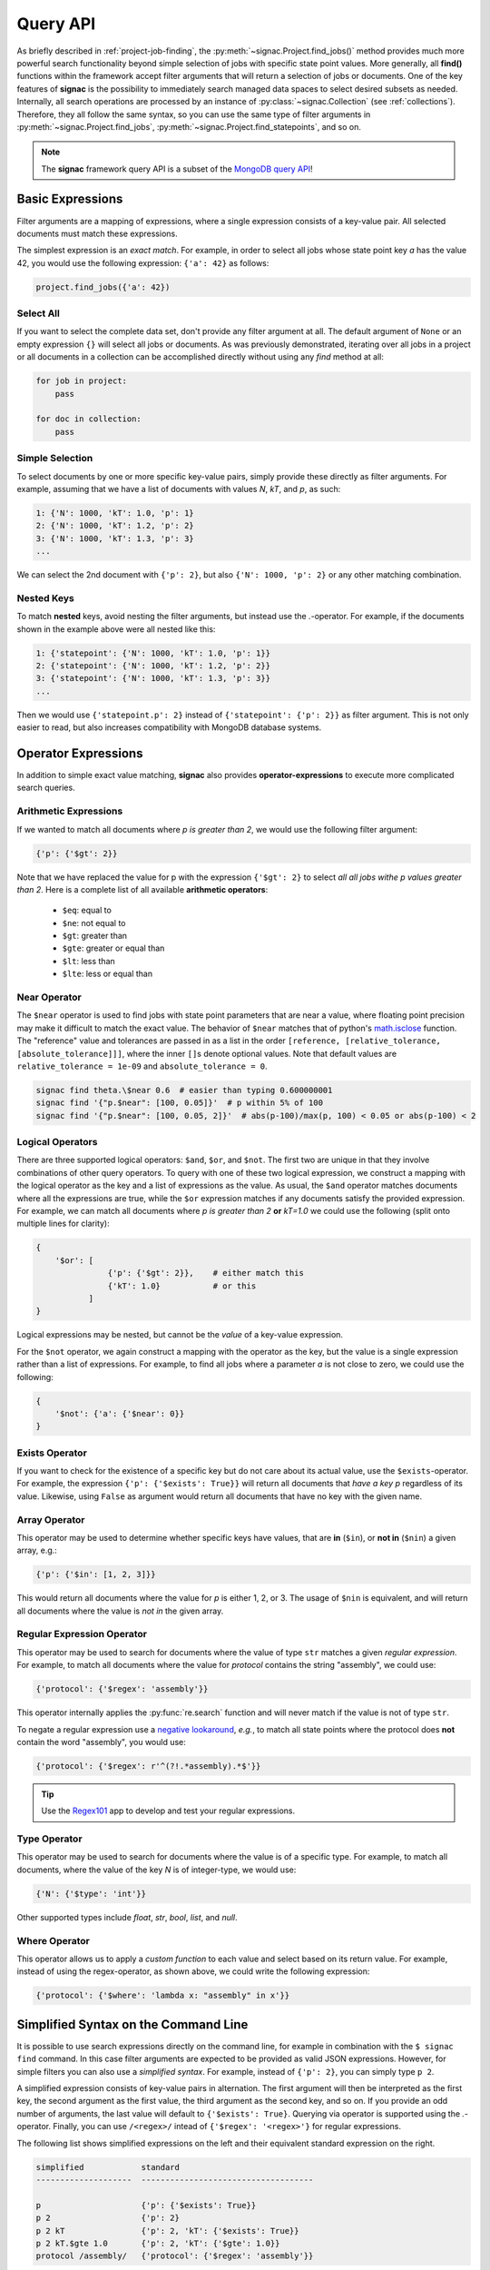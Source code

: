 .. _query:

=========
Query API
=========

As briefly described in :ref:`project-job-finding`, the :py:meth:`~signac.Project.find_jobs()` method provides much more powerful search functionality beyond simple selection of jobs with specific state point values.
More generally, all **find()** functions within the framework accept filter arguments that will return a selection of jobs or documents.
One of the key features of **signac** is the possibility to immediately search managed data spaces to select desired subsets as needed.
Internally, all search operations are processed by an instance of :py:class:`~signac.Collection` (see :ref:`collections`).
Therefore, they all follow the same syntax, so you can use the same type of filter arguments in :py:meth:`~signac.Project.find_jobs`, :py:meth:`~signac.Project.find_statepoints`, and so on.

.. note::

    The **signac** framework query API is a subset of the `MongoDB query API <https://docs.mongodb.com/manual/tutorial/query-documents/>`_!

Basic Expressions
=================

Filter arguments are a mapping of expressions, where a single expression consists of a key-value pair.
All selected documents must match these expressions.

The simplest expression is an *exact match*.
For example, in order to select all jobs whose state point key *a* has the value 42, you would use the following expression: ``{'a': 42}`` as follows:

.. code-block:: python

    project.find_jobs({'a': 42})

Select All
----------

If you want to select the complete data set, don't provide any filter argument at all.
The default argument of ``None`` or an empty expression ``{}`` will select all jobs or documents.
As was previously demonstrated, iterating over all jobs in a project or all documents in a collection can be accomplished directly without using any *find* method at all:

.. code-block:: python

    for job in project:
        pass

    for doc in collection:
        pass

.. _simple-selection:

Simple Selection
----------------

To select documents by one or more specific key-value pairs, simply provide these directly as filter arguments.
For example, assuming that we have a list of documents with values *N*, *kT*, and *p*, as such:

.. code-block:: python

    1: {'N': 1000, 'kT': 1.0, 'p': 1}
    2: {'N': 1000, 'kT': 1.2, 'p': 2}
    3: {'N': 1000, 'kT': 1.3, 'p': 3}
    ...

We can select the 2nd document with ``{'p': 2}``, but also ``{'N': 1000, 'p': 2}`` or any other matching combination.

.. _nested-keys:

Nested Keys
-----------

To match **nested** keys, avoid nesting the filter arguments, but instead use the `.`-operator.
For example, if the documents shown in the example above were all nested like this:

.. code-block:: python

    1: {'statepoint': {'N': 1000, 'kT': 1.0, 'p': 1}}
    2: {'statepoint': {'N': 1000, 'kT': 1.2, 'p': 2}}
    3: {'statepoint': {'N': 1000, 'kT': 1.3, 'p': 3}}
    ...

Then we would use ``{'statepoint.p': 2}`` instead of ``{'statepoint': {'p': 2}}`` as filter argument.
This is not only easier to read, but also increases compatibility with MongoDB database systems.

Operator Expressions
====================

In addition to simple exact value matching, **signac** also provides **operator-expressions** to execute more complicated search queries.

.. _arithmetic-operators:

Arithmetic Expressions
----------------------

If we wanted to match all documents where *p is greater than 2*, we would use the following filter argument:

.. code-block:: python

    {'p': {'$gt': 2}}

Note that we have replaced the value for p with the expression ``{'$gt': 2}`` to select *all all jobs withe p values greater than 2*.
Here is a complete list of all available **arithmetic operators**:

  * ``$eq``: equal to
  * ``$ne``: not equal to
  * ``$gt``: greater than
  * ``$gte``: greater or equal than
  * ``$lt``: less than
  * ``$lte``: less or equal than

.. _near-operator:

Near Operator
-------------
The ``$near`` operator is used to find jobs with state point parameters that are near a value, where floating point precision may make it difficult to match the exact value.
The behavior of ``$near`` matches that of python's `math.isclose <https://docs.python.org/3.5/library/math.html/>`_ function.
The "reference" value and tolerances are passed in as a list in the order ``[reference, [relative_tolerance, [absolute_tolerance]]]``, where the inner ``[]``\s denote optional values.
Note that default values are ``relative_tolerance = 1e-09`` and ``absolute_tolerance = 0``.

.. code-block:: bash

    signac find theta.\$near 0.6  # easier than typing 0.600000001
    signac find '{"p.$near": [100, 0.05]}'  # p within 5% of 100
    signac find '{"p.$near": [100, 0.05, 2]}'  # abs(p-100)/max(p, 100) < 0.05 or abs(p-100) < 2

.. _logical-operators:

Logical Operators
-----------------

There are three supported logical operators: ``$and``, ``$or``, and ``$not``.
The first two are unique in that they involve combinations of other query operators.
To query with one of these two logical expression, we construct a mapping with the logical operator as the key and a list of expressions as the value.
As usual, the ``$and`` operator matches documents where all the expressions are true, while the ``$or`` expression matches if any documents satisfy the provided expression.
For example, we can match all documents where *p is greater than 2* **or** *kT=1.0* we could use the following (split onto multiple lines for clarity):

.. code-block:: python

    {
        '$or': [
                   {'p': {'$gt': 2}},    # either match this
                   {'kT': 1.0}           # or this
               ]
    }

Logical expressions may be nested, but cannot be the *value* of a key-value expression.

For the ``$not`` operator, we again construct a mapping with the operator as the key, but the value is a single expression rather than a list of expressions.
For example, to find all jobs where a parameter *a* is not close to zero, we could use the following:

.. code-block:: python

    {
        '$not': {'a': {'$near': 0}}
    }

.. _exists-operator:

Exists Operator
---------------

If you want to check for the existence of a specific key but do not care about its actual value, use the ``$exists``-operator.
For example, the expression ``{'p': {'$exists': True}}`` will return all documents that *have a key p* regardless of its value.
Likewise, using ``False`` as argument would return all documents that have no key with the given name.

.. _array-operator:

Array Operator
--------------

This operator may be used to determine whether specific keys have values, that are **in** (``$in``), or **not in** (``$nin``) a given array, e.g.:

.. code-block:: python

    {'p': {'$in': [1, 2, 3]}}

This would return all documents where the value for *p* is either 1, 2, or 3.
The usage of ``$nin`` is equivalent, and will return all documents where the value is *not in* the given array.

.. _regex-operator:

Regular Expression Operator
---------------------------

This operator may be used to search for documents where the value of type ``str`` matches a given *regular expression*.
For example, to match all documents where the value for *protocol* contains the string "assembly", we could use:

.. code-block:: python

    {'protocol': {'$regex': 'assembly'}}

This operator internally applies the :py:func:`re.search` function and will never match if the value is not of type ``str``.

To negate a regular expression use a `negative lookaround`_, *e.g.*, to match all state points where the protocol does **not** contain the word "assembly",
you would use:

.. code-block:: python

   {'protocol': {'$regex': r'^(?!.*assembly).*$'}}

.. _negative lookaround: https://www.regular-expressions.info/lookaround.html

.. tip::

    Use the `Regex101 <https://regex101.com/>`_ app to develop and test your regular expressions.

.. _type-operator:

Type Operator
-------------

This operator may be used to search for documents where the value is of a specific type.
For example, to match all documents, where the value of the key *N* is of integer-type, we would use:

.. code-block:: python

    {'N': {'$type': 'int'}}

Other supported types include *float*, *str*, *bool*, *list*, and *null*.

.. _where-operator:

Where Operator
--------------

This operator allows us to apply a *custom function* to each value and select based on its return value.
For example, instead of using the regex-operator, as shown above, we could write the following expression:

.. code-block:: python

    {'protocol': {'$where': 'lambda x: "assembly" in x'}}


.. _simplified-filter:

Simplified Syntax on the Command Line
=====================================

It is possible to use search expressions directly on the command line, for example in combination with the ``$ signac find`` command.
In this case filter arguments are expected to be provided as valid JSON expressions.
However, for simple filters you can also use a *simplified syntax*.
For example, instead of ``{'p': 2}``, you can simply type ``p 2``.

A simplified expression consists of key-value pairs in alternation.
The first argument will then be interpreted as the first key, the second argument as the first value, the third argument as the second key, and so on.
If you provide an odd number of arguments, the last value will default to ``{'$exists': True}``.
Querying via operator is supported using the `.`-operator.
Finally, you can use ``/<regex>/`` intead of ``{'$regex': '<regex>'}`` for regular expressions.

The following list shows simplified expressions on the left and their equivalent standard expression on the right.

.. code-block:: bash

    simplified            standard
    --------------------  ------------------------------------

    p                     {'p': {'$exists': True}}
    p 2                   {'p': 2}
    p 2 kT                {'p': 2, 'kT': {'$exists': True}}
    p 2 kT.$gte 1.0       {'p': 2, 'kT': {'$gte': 1.0}}
    protocol /assembly/   {'protocol': {'$regex': 'assembly'}}

.. important::

    The ``$`` character used in operator-expressions must be escaped in many terminals, that means for example instead of ``$ signac find p.$gt 2``, you would need to write ``$ signac find p.\$gt 2``.

